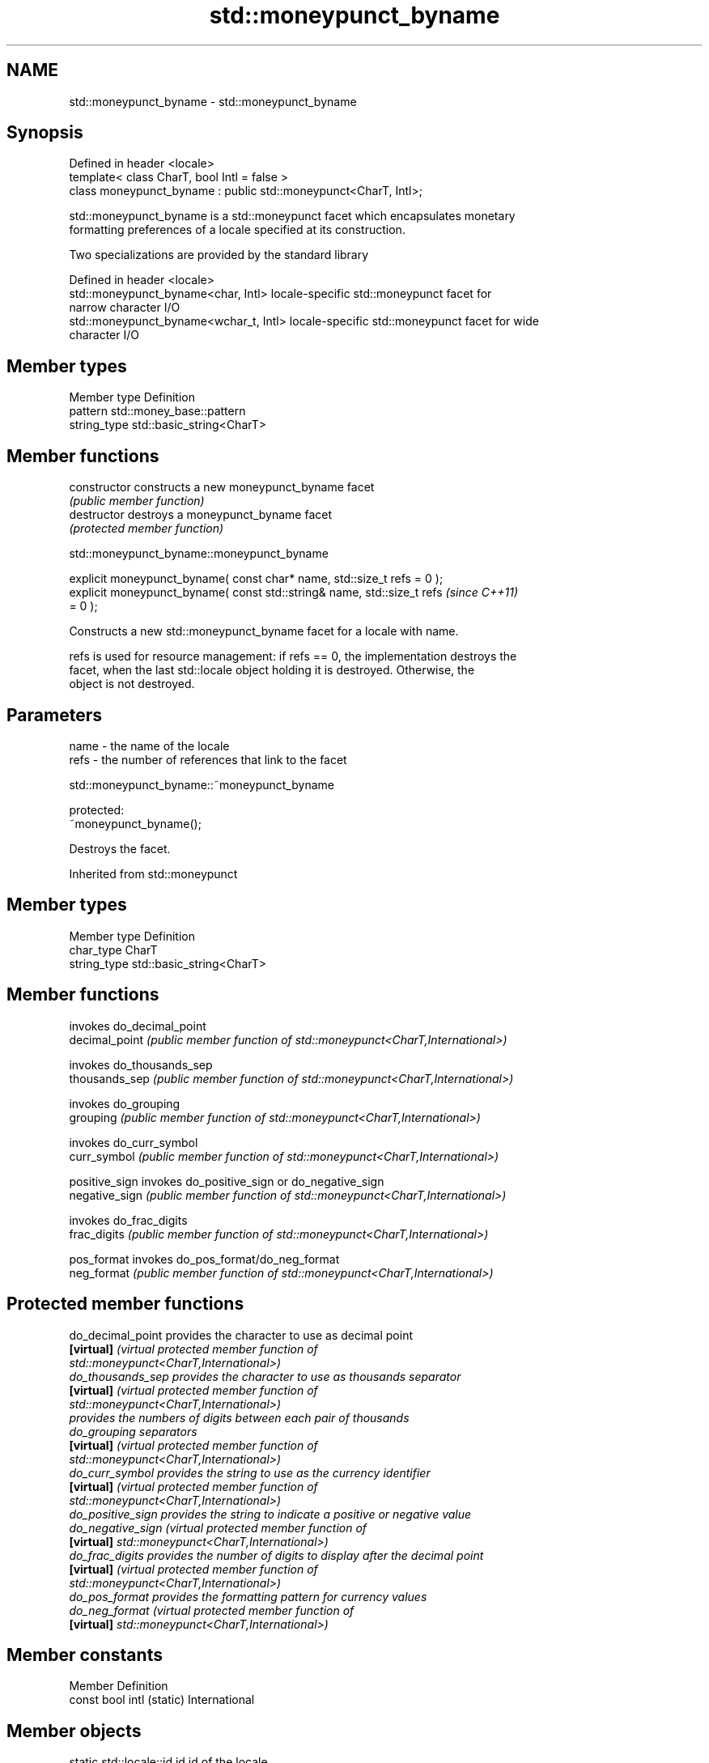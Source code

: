 .TH std::moneypunct_byname 3 "2021.11.17" "http://cppreference.com" "C++ Standard Libary"
.SH NAME
std::moneypunct_byname \- std::moneypunct_byname

.SH Synopsis
   Defined in header <locale>
   template< class CharT, bool Intl = false >
   class moneypunct_byname : public std::moneypunct<CharT, Intl>;

   std::moneypunct_byname is a std::moneypunct facet which encapsulates monetary
   formatting preferences of a locale specified at its construction.

   Two specializations are provided by the standard library

   Defined in header <locale>
   std::moneypunct_byname<char, Intl>    locale-specific std::moneypunct facet for
                                         narrow character I/O
   std::moneypunct_byname<wchar_t, Intl> locale-specific std::moneypunct facet for wide
                                         character I/O

.SH Member types

   Member type Definition
   pattern     std::money_base::pattern
   string_type std::basic_string<CharT>

.SH Member functions

   constructor   constructs a new moneypunct_byname facet
                 \fI(public member function)\fP
   destructor    destroys a moneypunct_byname facet
                 \fI(protected member function)\fP



std::moneypunct_byname::moneypunct_byname

   explicit moneypunct_byname( const char* name, std::size_t refs = 0 );
   explicit moneypunct_byname( const std::string& name, std::size_t refs  \fI(since C++11)\fP
   = 0 );

   Constructs a new std::moneypunct_byname facet for a locale with name.

   refs is used for resource management: if refs == 0, the implementation destroys the
   facet, when the last std::locale object holding it is destroyed. Otherwise, the
   object is not destroyed.

.SH Parameters

   name - the name of the locale
   refs - the number of references that link to the facet



std::moneypunct_byname::~moneypunct_byname

   protected:
   ~moneypunct_byname();

   Destroys the facet.



Inherited from std::moneypunct

.SH Member types

   Member type Definition
   char_type   CharT
   string_type std::basic_string<CharT>

.SH Member functions

                 invokes do_decimal_point
   decimal_point \fI(public member function of std::moneypunct<CharT,International>)\fP

                 invokes do_thousands_sep
   thousands_sep \fI(public member function of std::moneypunct<CharT,International>)\fP

                 invokes do_grouping
   grouping      \fI(public member function of std::moneypunct<CharT,International>)\fP

                 invokes do_curr_symbol
   curr_symbol   \fI(public member function of std::moneypunct<CharT,International>)\fP

   positive_sign invokes do_positive_sign or do_negative_sign
   negative_sign \fI(public member function of std::moneypunct<CharT,International>)\fP

                 invokes do_frac_digits
   frac_digits   \fI(public member function of std::moneypunct<CharT,International>)\fP

   pos_format    invokes do_pos_format/do_neg_format
   neg_format    \fI(public member function of std::moneypunct<CharT,International>)\fP


.SH Protected member functions

   do_decimal_point provides the character to use as decimal point
   \fB[virtual]\fP        \fI\fI(virtual protected member function\fP of\fP
                    std::moneypunct<CharT,International>)
   do_thousands_sep provides the character to use as thousands separator
   \fB[virtual]\fP        \fI\fI(virtual protected member function\fP of\fP
                    std::moneypunct<CharT,International>)
                    provides the numbers of digits between each pair of thousands
   do_grouping      separators
   \fB[virtual]\fP        \fI\fI(virtual protected member function\fP of\fP
                    std::moneypunct<CharT,International>)
   do_curr_symbol   provides the string to use as the currency identifier
   \fB[virtual]\fP        \fI\fI(virtual protected member function\fP of\fP
                    std::moneypunct<CharT,International>)
   do_positive_sign provides the string to indicate a positive or negative value
   do_negative_sign \fI\fI(virtual protected member function\fP of\fP
   \fB[virtual]\fP        std::moneypunct<CharT,International>)
   do_frac_digits   provides the number of digits to display after the decimal point
   \fB[virtual]\fP        \fI\fI(virtual protected member function\fP of\fP
                    std::moneypunct<CharT,International>)
   do_pos_format    provides the formatting pattern for currency values
   do_neg_format    \fI\fI(virtual protected member function\fP of\fP
   \fB[virtual]\fP        std::moneypunct<CharT,International>)

.SH Member constants

   Member                   Definition
   const bool intl (static) International

.SH Member objects

   static std::locale::id id id of the locale
                             \fI(public member object)\fP



Inherited from std::money_base

   Member type                                     Definition
   enum part { none, space, symbol, sign, value }; unscoped enumeration type
   struct pattern { char field[4]; };              the monetary format type

   Enumeration constant Definition
   none                 whitespace is permitted but not required except in the last
                        position, where whitespace is not permitted
   space                one or more whitespace characters are required
   symbol               the sequence of characters returned by moneypunct::curr_symbol
                        is required
                        the first of the characters returned by
   sign                 moneypunct::positive_sign or moneypunct::negative_sign is
                        required
   value                the absolute numeric monetary value is required

.SH Example

   This example demonstrates how to apply monetary formatting rules of another language
   without changing the rest of the locale.


// Run this code

 #include <iostream>
 #include <iomanip>
 #include <locale>
 int main()
 {
     long double mon = 1234567;
     std::locale::global(std::locale("en_US.utf8"));
     std::wcout.imbue(std::locale());
     std::wcout << L"american locale : " << std::showbase
                << std::put_money(mon) << '\\n';
     std::wcout.imbue(std::locale(std::wcout.getloc(),
                                  new std::moneypunct_byname<wchar_t>("ru_RU.utf8")));
     std::wcout << L"american locale with russian moneypunct: "
                << std::put_money(mon) << '\\n';
 }

.SH Output:

 american locale : $12,345.67
 american locale with russian moneypunct: 12 345.67 руб

.SH See also

              defines monetary formatting parameters used by std::money_get and
   moneypunct std::money_put
              \fI(class template)\fP

